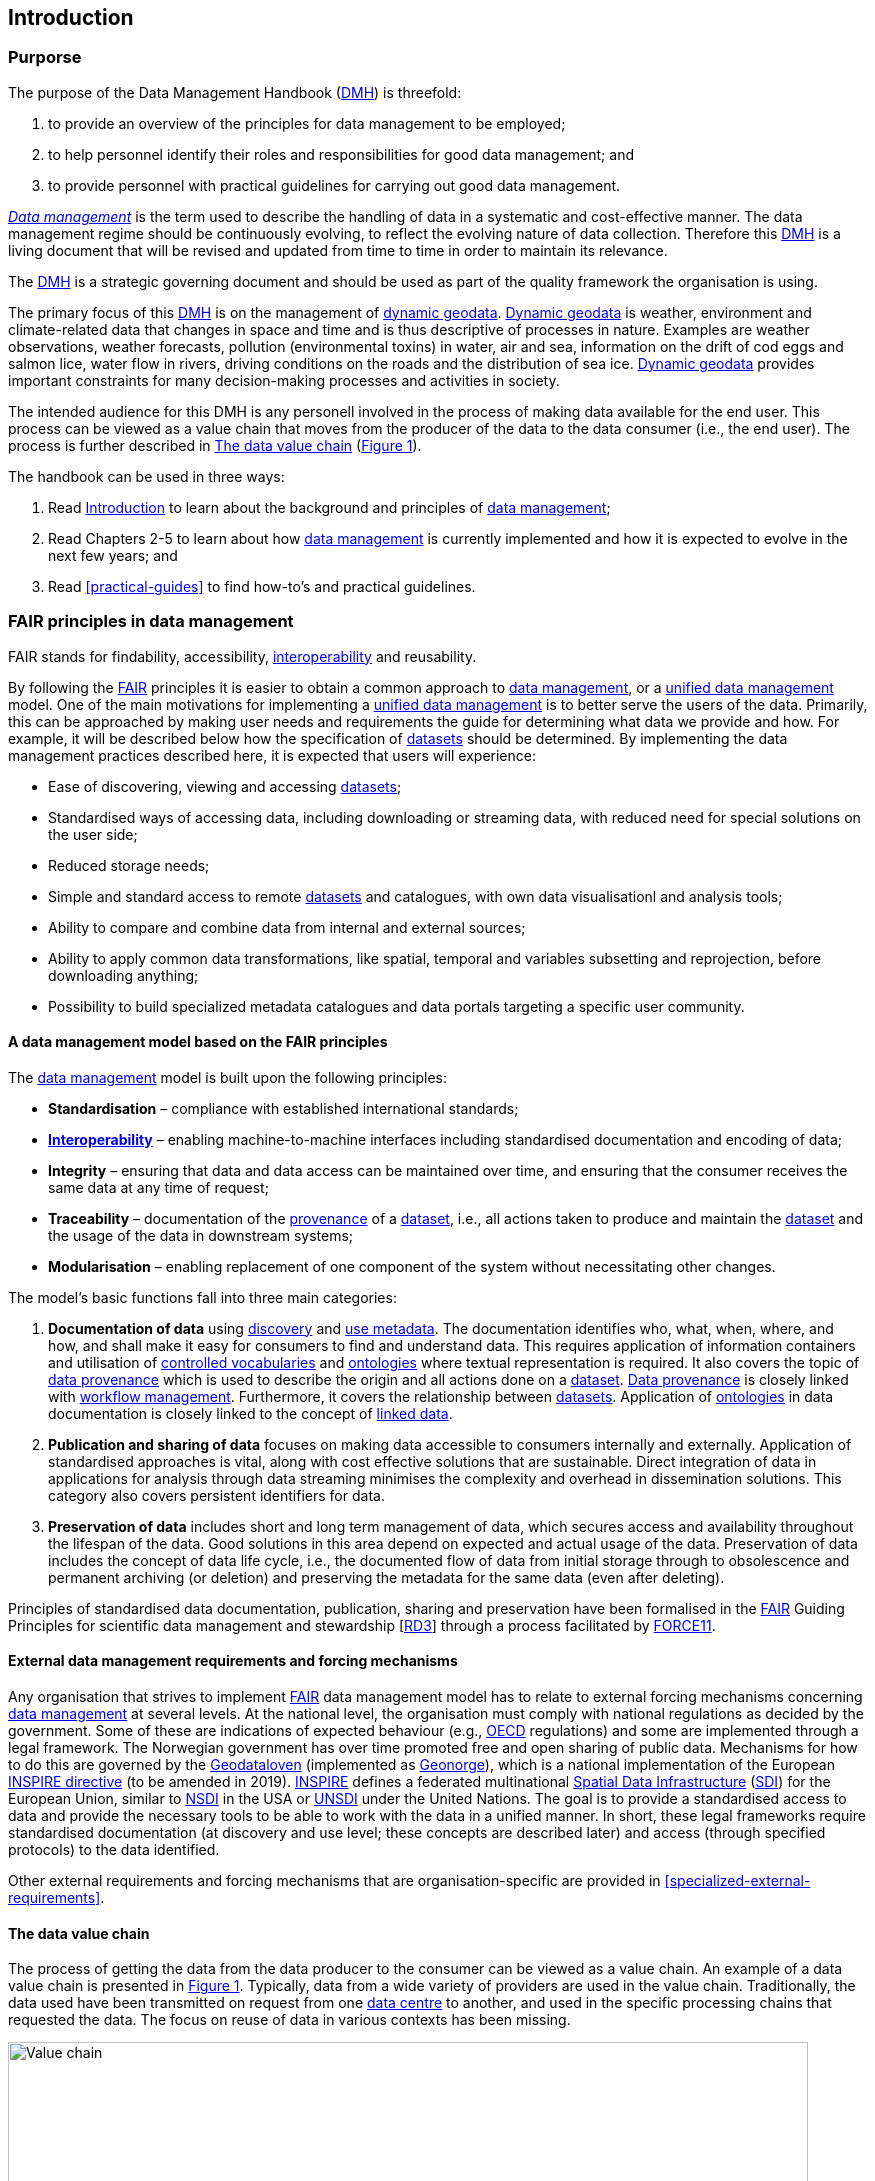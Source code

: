[[introduction]]
== Introduction
:xrefstyle: short

//not updated: chapter links, check all links to glossary and acronyms

=== Purporse

The purpose of the Data Management Handbook (<<dmh,DMH>>) is threefold:

1. to provide an overview of the principles for data management to be employed;
2. to help personnel identify their roles and responsibilities for good data management; and
3. to provide personnel with practical guidelines for carrying out good data management.

<<glossary-data-management,_Data management_>> is the term used to describe the handling of data in a systematic and cost-effective manner. The data management regime should be continuously evolving, to reflect the evolving nature of data collection. Therefore this <<dmh,DMH>> is a living document that will be revised and updated from time to time in order to maintain its relevance.

The <<dmh,DMH>> is a strategic governing document and should be used as part of the quality framework the organisation is using. 

// Remember to add links/references to the chapters below

The primary focus of this <<dmh,DMH>> is on the management of <<glossary-dynamic-geodata, dynamic geodata>>. <<glossary-dynamic-geodata, Dynamic geodata>> is weather, environment and climate-related data that changes in space and time and is thus descriptive of processes in nature. Examples are weather observations, weather forecasts, pollution (environmental toxins) in water, air and sea, information on the drift of cod eggs and salmon lice, water flow in rivers, driving conditions on the roads and the distribution of sea ice. <<glossary-dynamic-geodata, Dynamic geodata>> provides important constraints for many decision-making processes and activities in society.


The intended audience for this DMH is any personell involved in the process of making data available for the end user. This process can be viewed as a value chain that moves from the producer of the data to the data consumer (i.e., the end user). The process is further described in <<value-chain>> (<<img-value-chain>>).  

The handbook can be used in three ways: 

. Read <<introduction>> to learn about the background and principles of <<glossary-data-management,data management>>;
. Read Chapters 2-5 to learn about how <<glossary-data-management,data management>> is currently implemented and how it is expected to evolve in the next few years; and
. Read <<practical-guides>> to find how-to's and practical guidelines.

[[FairPrinciples]]
=== FAIR principles in data management

FAIR stands for findability, accessibility, <<glossary-interoperability,interoperability>> and reusability.

By following the <<fair,FAIR>> principles it is easier to obtain a common approach to <<glossary-data-management,data management>>, or a <<glossary-unified-data-management, unified data management>> model. One of the main motivations for implementing a <<glossary-unified-data-management, unified data management>> is to better serve the users of the data. Primarily, this can be approached by making user needs and requirements the guide for determining what data we provide and how. For example, it will be described below how the specification of <<glossary-dataset,datasets>> should be determined. By implementing the data management practices described here, it is expected that users will experience:

* Ease of discovering, viewing and accessing <<glossary-dataset,datasets>>;
* Standardised ways of accessing data, including downloading or streaming data, with reduced need for special solutions on the user side;
* Reduced storage needs;
* Simple and standard access to remote <<glossary-dataset,datasets>> and catalogues, with own data visualisationl and analysis tools;
* Ability to compare and combine data from internal and external sources;
* Ability to apply common data transformations, like spatial, temporal and variables subsetting and reprojection, before downloading anything;
* Possibility to build specialized metadata catalogues and data portals targeting a specific user community.

[[fair-data-management-model]]
==== A data management model based on the FAIR principles

The <<glossary-data-management,data management>> model is built upon the following principles:

* *Standardisation* – compliance with established international standards;
* *<<glossary-interoperability,Interoperability>>* – enabling machine-to-machine interfaces including standardised documentation and encoding of data;
* *Integrity* – ensuring that data and data access can be maintained over time, and ensuring that the consumer receives the same data at any time of request;
* *Traceability* – documentation of the <<glossary-data-provenance,provenance>> of a <<glossary-dataset,dataset>>, i.e., all actions taken to produce and maintain the <<glossary-dataset,dataset>> and the usage of the data in downstream systems;
* *Modularisation* – enabling replacement of one component of the system without necessitating other changes.

The model’s basic functions fall into three main categories:

1. *Documentation of data* using <<glossary-discovery-metadata,discovery>> and <<glossary-use-metadata,use metadata>>. The documentation identifies who, what, when, where, and how, and shall make it easy for consumers to find and understand data. This requires application of information containers and utilisation of <<glossary-controlled-vocabulary,controlled vocabularies>> and <<glossary-ontology,ontologies>> where textual representation is required. It also covers the topic of <<glossary-data-provenance,data provenance>> which is used to describe the origin and all actions done on a <<glossary-dataset,dataset>>. <<glossary-data-provenance,Data provenance>> is closely linked with <<glossary-workflow-management,workflow management>>. Furthermore, it covers the relationship between <<glossary-dataset,datasets>>. Application of <<glossary-ontology,ontologies>> in data documentation is closely linked to the concept of <<glossary-linked-data,linked data>>. 
2. *Publication and sharing of data* focuses on making data accessible to consumers internally and externally. Application of standardised approaches is vital, along with cost effective solutions that are sustainable. Direct integration of data in applications for analysis through data streaming minimises the complexity and overhead in dissemination solutions. This category also covers persistent identifiers for data.
3. *Preservation of data* includes short and long term management of data, which secures access and availability throughout the lifespan of the data. Good solutions in this area depend on expected and actual usage of the data. Preservation of data includes the concept of data life cycle, i.e., the documented flow of data from initial storage through to obsolescence and permanent archiving (or deletion) and preserving the metadata for the same data (even after deleting).

Principles of standardised data documentation, publication, sharing and preservation have been formalised in the <<glossary-fair-principles,FAIR>> Guiding Principles for scientific data management and stewardship [https://www.nature.com/articles/sdata201618[RD3]] through a process facilitated by <<force11,FORCE11>>. 

[[external-requirements]]
==== External data management requirements and forcing mechanisms

Any organisation that strives to implement <<glossary-fair-principles,FAIR>> data management model has to relate to external forcing mechanisms concerning <<glossary-data-management,data management>> at several levels. At the national level, the organisation must comply with national regulations as decided by the government. Some of these are indications of expected behaviour (e.g., <<oecd,OECD>> regulations) and some are implemented through a legal framework. The Norwegian government has over time promoted free and open sharing of public data. Mechanisms for how to do this are governed by the <<glossary-geodataloven,Geodataloven>> (implemented as <<glossary-geonorge,Geonorge>>), which is a national implementation of the European <<inspire,INSPIRE directive>> (to be amended in 2019). <<inspire,INSPIRE>> defines a federated multinational <<glossary-spatial-data-infrastructure,Spatial Data Infrastructure>> (<<sdi,SDI>>) for the European Union, similar to <<nsdi,NSDI>> in the USA or <<unsdi,UNSDI>> under the United Nations. The goal is to provide a standardised access to data and provide the necessary tools to be able to work with the data in a unified manner. In short, these legal frameworks require standardised documentation (at discovery and use level; these concepts are described later) and access (through specified protocols) to the data identified.

Other external requirements and forcing mechanisms that are organisation-specific are provided in <<specialized-external-requirements>>.

[[value-chain]]
==== The data value chain

The process of getting the data from the data producer to the consumer can be viewed as a value chain. An example of a data value chain is presented in <<img-value-chain>>. Typically, data from a wide variety of providers are used in the value chain. Traditionally, the data used have been transmitted on request from one <<glossary-data-centre,data centre>> to another, and used in the specific processing chains that requested the data. The focus on reuse of data in various contexts has been missing.

[#img-value-chain]
.Value chain for data.
image::value_chain.png[Value chain,800]

Datasets and metadata are what travels through the value chain. At the end of the <<glossary-data-management,data management>> value chain are the data consumers.

[[dataset]]
==== Dataset

A <<glossary-dataset,dataset>> is a collection of data. In the context of the <<glossary-data-management,data management>> model, the storage mode of the <<glossary-dataset,dataset>> is irrelevant, since access mechanisms can be decoupled from the storage layer as experienced by a data consumer. Typically, a <<glossary-dataset,dataset>> represents a number of variables in time and space. A more detailed definition is provided in the <<glossary-glossary,Glossary of Terms>>. In order to best serve the data through <<web-service,web services>>, the following principles are useful for guiding the <<glossary-dataset,dataset>> definition:

1. A <<glossary-dataset,dataset>> can be a collection of variables stored in, for example, a relational database or as flat files;
2. A <<glossary-dataset,dataset>> is defined as a number of spatial and/or temporal variables;
3. A <<glossary-dataset,dataset>> should be defined by the information content and not the production method;
4. A good <<glossary-dataset,dataset>> does not mix <<glossary-feature-type,feature types>>, i.e., trajectories and gridded data should not be present in the same <<glossary-dataset,dataset>>.

Point 3 implies that the output of, e.g., a numerical model may be divided into several <<glossary-dataset,datasets>> that are related. This is also important in order to efficiently serve the data through <<glossary-webservice,web services>>. For instance, model variables defined on different vertical coordinates should be separated as <<glossary-linked-data,linked datasets>>, since some <<ogc,OGC>> services (e.g., <<wms,WMS>>) are unable to handle mixed coordinates in the same <<glossary-dataset,dataset>>. One important linked dataset relation is the parent-child relationship. In the numerical model example, the parent dataset would be the model simulation. This (parent) dataset encompasses all datasets created by the model simulation such as, e.g., two NetCDF-CF files (child datasets) with different information content.

Most importantly, a <<glossary-dataset,dataset>> should be defined to meet the consumer needs. This means that the specification of a <<glossary-dataset,dataset>> should follow not only the content guidelines just listed, but also address the consumer needs for data delivery, security and preservation.

[[metadata]]
==== Metadata

Metadata is a broad concept. In our <<glossary-data-management,data management>> model the term "metadata" is used in several contexts, specifically the five categories that are briefly described in <<table-metadata>>. 

.Brief introduction to different types of metadata.
[[table-metadata]]
[%header, cols=4*]
|===
|Type
|Purpose
|Description
|Examples

|[[discovery-metadata]]Discovery metadata
|Used to find relevant data
|Discovery metadata are also called index metadata and are a digital version of the library index card. They describe who did what, where and when, how to access data and potential constraints on the data. They shall also link to further information on the data, such as <<site-metadata,site metadata>>.
|<<ISO-19115,ISO 19115>> +
<<gcmd,GCMD>>/<<dif,DIF>>

|[[use-metadata]]Use metadata
|Used to understand data found
|Use metadata describes the actual content of a <<glossary-dataset,dataset>> and how it is encoded. The purpose is to enable the user to understand the data without any further communication. They describe the content of variables using standardised vocabularies, units of variables, encoding of missing values, map projections, etc.
|<<cf,Climate and Forecast (CF) Convention>> +
<<bufr,BUFR>> +
<<grib,GRIB>>

|[[site-metadata]]Site metadata
|Used to understand data found
|Site metadata are used to describe the context of observational data. They describe the location of an observation, the instrumentation, procedures, etc. To a certain extent they overlap with <<discovery-metadata,discovery metadata>>, but also extend discovery metadata. Site metadata can be used for observation network design. Site metadata can be considered a type of <<use-metadata,use metadata>>.
|<<wigos,WIGOS>> +
<<ogc-om,OGC O&M>>

|[[configuration-metadata]]Configuration metadata
|Used to tune portal services for <<glossary-dataset,datasets>> intended for data consumers (e.g., WMS)
|Configuration metadata are used to improve the services offered through a portal to the user community. This can, e.g., be how to best visualise a <<glossary-product,product>>.
|

|[[system-metadata]]System metadata
|Used to understand the technical structure of the <<glossary-data-management,data management>> system and track changes in it 
|System metadata covers, e.g., technical details of the storage system, <<glossary-web-service,web services>>, their purpose and how they interact with other components of the <<glossary-data-management,data management>> system, available and consumed storage, number of users and other KPI elements etc.
|
|===

The tools and facilities used to manage the information for efficient discovery and use are further described in <<structuring-and-documenting>>.

